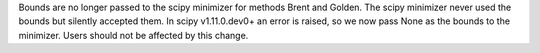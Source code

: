 Bounds are no longer passed to the scipy minimizer for methods Brent and Golden. The scipy minimizer never used the
bounds but silently accepted them. In scipy v1.11.0.dev0+ an error is raised, so we now pass None as the bounds to the
minimizer. Users should not be affected by this change.
